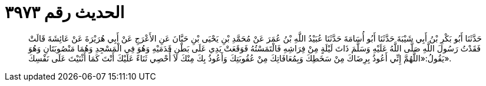 
= الحديث رقم ٣٩٧٣

[quote.hadith]
حَدَّثَنَا أَبُو بَكْرِ بْنُ أَبِي شَيْبَةَ حَدَّثَنَا أَبُو أُسَامَةَ حَدَّثَنَا عُبَيْدُ اللَّهِ بْنُ عُمَرَ عَنْ مُحَمَّدِ بْنِ يَحْيَى بْنِ حَبَّانَ عَنِ الأَعْرَجِ عَنْ أَبِي هُرَيْرَةَ عَنْ عَائِشَةَ قَالَتْ فَقَدْتُ رَسُولَ اللَّهِ صَلَّى اللَّهُ عَلَيْهِ وَسَلَّمَ ذَاتَ لَيْلَةٍ مِنْ فِرَاشِهِ فَالْتَمَسْتُهُ فَوَقَعَتْ يَدِي عَلَى بَطْنِ قَدَمَيْهِ وَهُوَ فِي الْمَسْجِدِ وَهُمَا مَنْصُوبَتَانِ وَهُوَ يَقُولُ:«اللَّهُمَّ إِنِّي أَعُوذُ بِرِضَاكَ مِنْ سَخَطِكَ وَبِمُعَافَاتِكَ مِنْ عُقُوبَتِكَ وَأَعُوذُ بِكَ مِنْكَ لاَ أُحْصِي ثَنَاءً عَلَيْكَ أَنْتَ كَمَا أَثْنَيْتَ عَلَى نَفْسِكَ».